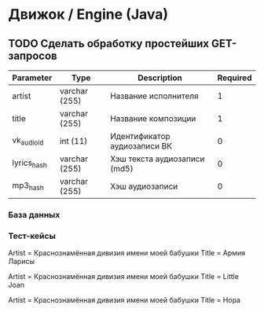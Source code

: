 * Движок / Engine (Java)
** TODO Сделать обработку простейших GET-запросов
|-------------+---------------+------------------------------+----------|
| Parameter   | Type          | Description                  | Required |
|-------------+---------------+------------------------------+----------|
| artist      | varchar (255) | Название исполнителя         |        1 |
| title       | varchar (255) | Название композиции          |        1 |
| vk_audio_id | int (11)      | Идентификатор аудиозаписи ВК |        0 |
| lyrics_hash | varchar (255) | Хэш текста аудиозаписи (md5) |        0 |
| mp3_hash    | varchar (255) | Хэш аудиозаписи              |        0 |
|-------------+---------------+------------------------------+----------|
*** База данных

*** Тест-кейсы
Artist = Краснознамённая дивизия имени моей бабушки
Title = Армия Ларисы

Artist = Краснознамённая дивизия имени моей бабушки
Title = Little Joan

Artist = Краснознамённая дивизия имени моей бабушки
Title = Нора
